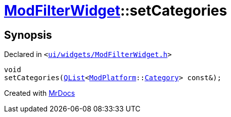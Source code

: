 [#ModFilterWidget-setCategories]
= xref:ModFilterWidget.adoc[ModFilterWidget]::setCategories
:relfileprefix: ../
:mrdocs:


== Synopsis

Declared in `&lt;https://github.com/PrismLauncher/PrismLauncher/blob/develop/launcher/ui/widgets/ModFilterWidget.h#L96[ui&sol;widgets&sol;ModFilterWidget&period;h]&gt;`

[source,cpp,subs="verbatim,replacements,macros,-callouts"]
----
void
setCategories(xref:QList.adoc[QList]&lt;xref:ModPlatform.adoc[ModPlatform]::xref:ModPlatform/Category.adoc[Category]&gt; const&);
----



[.small]#Created with https://www.mrdocs.com[MrDocs]#
